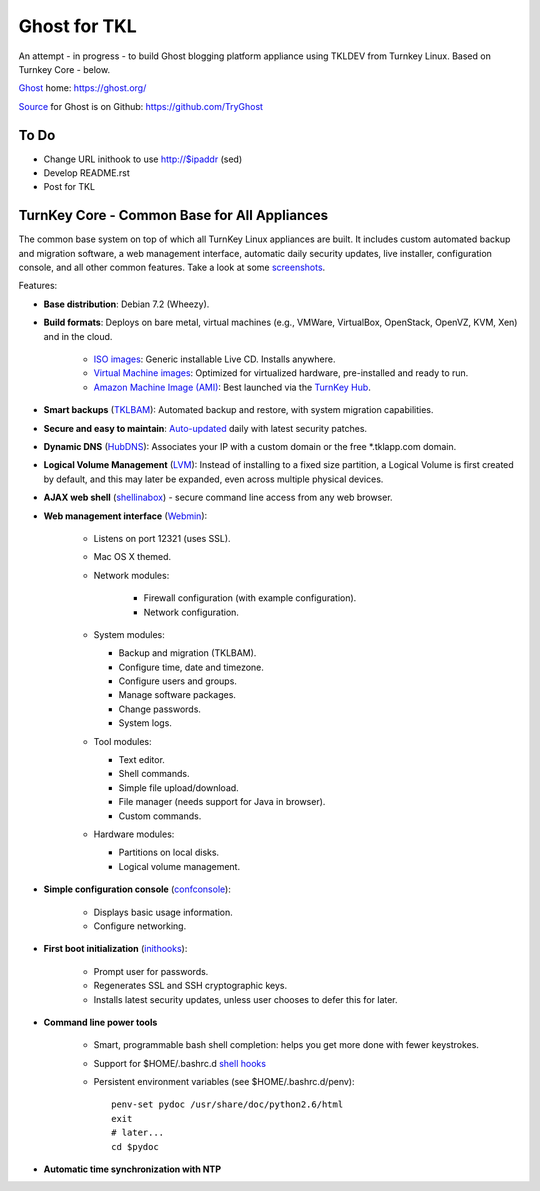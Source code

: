 Ghost for TKL
=============

An attempt - in progress - to build Ghost blogging platform appliance using TKLDEV from Turnkey Linux. Based on Turnkey Core - below.

`Ghost`_ home: https://ghost.org/

`Source`_ for Ghost is on Github: https://github.com/TryGhost

To Do
-----

* Change URL inithook to use http://$ipaddr (sed)
* Develop README.rst
* Post for TKL

TurnKey Core - Common Base for All Appliances
---------------------------------------------

The common base system on top of which all TurnKey Linux appliances are
built. It includes custom automated backup and migration software, a web
management interface, automatic daily security updates, live installer,
configuration console, and all other common features. Take a look at
some `screenshots`_.

Features:

- **Base distribution**: Debian 7.2 (Wheezy).
- **Build formats**: Deploys on bare metal, virtual machines (e.g.,
  VMWare, VirtualBox, OpenStack, OpenVZ, KVM, Xen) and in the cloud.
   
   - `ISO images`_: Generic installable Live CD. Installs anywhere.
   - `Virtual Machine images`_: Optimized for virtualized hardware,
     pre-installed and ready to run.
   - `Amazon Machine Image (AMI)`_: Best launched via the `TurnKey
     Hub`_.

- **Smart backups** (`TKLBAM`_): Automated backup and restore, with
  system migration capabilities.
- **Secure and easy to maintain**: `Auto-updated`_ daily with latest
  security patches.
- **Dynamic DNS** (`HubDNS`_): Associates your IP with a custom domain
  or the free \*.tklapp.com domain.
- **Logical Volume Management** (`LVM`_): Instead of installing to a
  fixed size partition, a Logical Volume is first created by default,
  and this may later be expanded, even across multiple physical devices.
- **AJAX web shell** (`shellinabox`_) - secure command line access from
  any web browser.
- **Web management interface** (`Webmin`_):
   
   - Listens on port 12321 (uses SSL).
   - Mac OS X themed.
   - Network modules:
      
      - Firewall configuration (with example configuration).
      - Network configuration.

   -  System modules:
      
      - Backup and migration (TKLBAM).
      - Configure time, date and timezone.
      - Configure users and groups.
      - Manage software packages.
      - Change passwords.
      - System logs.

   -  Tool modules:
      
      - Text editor.
      - Shell commands.
      - Simple file upload/download.
      - File manager (needs support for Java in browser).
      - Custom commands.

   -  Hardware modules:
      
      - Partitions on local disks.
      - Logical volume management.

- **Simple configuration console** (`confconsole`_):
   
   - Displays basic usage information.
   - Configure networking.

- **First boot initialization** (`inithooks`_):
   
   - Prompt user for passwords.
   - Regenerates SSL and SSH cryptographic keys.
   - Installs latest security updates, unless user chooses to defer this
     for later.

- **Command line power tools**
   
   - Smart, programmable bash shell completion: helps you get more done
     with fewer keystrokes.
   - Support for $HOME/.bashrc.d `shell hooks`_
   - Persistent environment variables (see $HOME/.bashrc.d/penv)::

        penv-set pydoc /usr/share/doc/python2.6/html
        exit
        # later...
        cd $pydoc

- **Automatic time synchronization with NTP**

.. _Ghost: https://ghost.org/
.. _Source: https://github.com/TryGhost
.. _screenshots: http://www.turnkeylinux.org/screenshots/148
.. _ISO images: http://www.turnkeylinux.org/docs/builds#iso
.. _Virtual Machine images: http://www.turnkeylinux.org/docs/builds#vm
.. _Amazon Machine Image (AMI): http://www.turnkeylinux.org/docs/ec2
.. _TurnKey Hub: https://hub.turnkeylinux.org
.. _AMI codes: http://www.turnkeylinux.org/docs/ec2/ami
.. _TKLBAM: http://www.turnkeylinux.org/tklbam
.. _Auto-updated: http://www.turnkeylinux.org/docs/automatic-security-updates
.. _HubDNS: http://www.turnkeylinux.org/dns
.. _LVM: http://tldp.org/HOWTO/LVM-HOWTO/
.. _shellinabox: http://code.google.com/p/shellinabox/
.. _Webmin: http://webmin.com/
.. _confconsole: https://github.com/turnkeylinux/confconsole
.. _inithooks: https://github.com/turnkeylinux/inithooks
.. _shell hooks: http://www.turnkeylinux.org/blog/generic-shell-hooks
